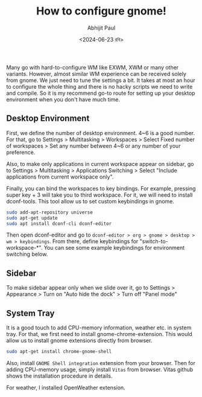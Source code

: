 #+TITLE: How to configure gnome!
#+AUTHOR: Abhijit Paul
#+DATE: <2024-06-23 রবি>

Many go with hard-to-configure WM like EXWM, XWM or many other variants. However, almost similar WM experience can be received solely from gnome. We just need to tune the settings a bit. It takes at most an hour to configure the whole thing and there is no hacky scripts we need to write and compile. So it is my recommend go-to route for setting up your desktop environment when you don't have much time.
** Desktop Environment
First, we define the number of desktop environment. 4~6 is a good number. For that, go to Settings > Multitasking > Workspaces > Select Fixed number of workspaces > Set any number between 4~6 or any number of your preference.

Also, to make only applications in current workspace appear on sidebar, go to Settings > Multitasking > Applications Switching > Select "Include applications from current workspace only".

Finally, you can bind the workspaces to key bindings. For example, pressing super key + 3 will take you to third workspace. For it, we will need to install dconf-tools. This tool allow us to set custom keybindings in gnome.

#+begin_src bash
sudo add-apt-repository universe
sudo apt-get update
sudo apt install dconf-cli dconf-editor
#+end_src

Then open dconf-editor and go to ~dconf-editor > org > gnome > desktop > wm > keybindings~. From there, define keybindings for "switch-to-workspace-*". You can see some example keybindings for environment switching below.
[[file:~/abj-paul.github.io/data/gnome-wm-keybindings.png]]
** Sidebar
To make sidebar appear only when we slide over it, go to Settings > Appearance > Turn on "Auto hide the dock" > Turn off "Panel mode"

** System Tray
It is a good touch to add CPU-memory information, weather etc. in system tray.
[[file:~/abj-paul.github.io/data/gnome-systemtray.png]]
For that, we first need to install gnome-chrome-extension. This would allow us to install gnome extensions directly from browser.
#+begin_src bash
  sudo apt-get install chrome-gnome-shell
#+end_src

Also, install ~GNOME Shell integration~ extension from your browser. Then for adding CPU-memory usage, simply install ~Vitas~ from browser. Vitas github shows the installation procedure in details.

For weather, I installed OpenWeather extension.
